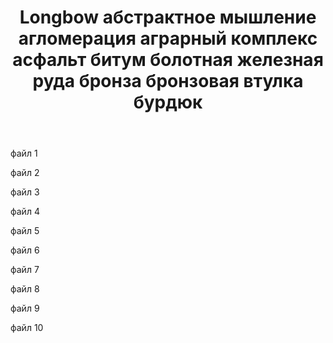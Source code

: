 файл 1
:PROPERTIES:
:ID: 7DE3E685-4DAC-40A9-97D7-43A810DCE265
:WHAT: armory
:WHEN: medieval
:WHERE: Europe
:ROAM_ALIASES: "английский лук"
:SOURCE: Glazychev-History-Of-Engineering
:END:
#+title: Longbow
#+BEGIN_RELATIONS
* Leads to

* Requires
[[id:6D086AB8-926C-476B-9B29-656B0793F7CA][лук]]
* Subset of
#+END_RELATIONS

файл 2
:PROPERTIES:
:ID: C9EA9658-CF4F-4E5D-81F4-9CED79D4FF81
:WHAT: concept math
:WHEN: tbd
:WHERE: tbd
:ROAM_ALIASES: "абстракция"
:SOURCE: Glazychev-History-Of-Engineering
:END:
#+title: абстрактное мышление
#+BEGIN_RELATIONS
* Leads to

* Requires
[[id:4653B479-2DB1-4536-AD71-3BE553639369][чистые геометрические формы]]
* Subset of
#+END_RELATIONS

файл 3
:PROPERTIES:
:ID: CD5A2C20-9794-434E-A75A-0717430135B4
:WHAT: urban technology
:WHEN: tbd
:WHERE: tbd
:ROAM_ALIASES: "городская агломерация" "город и пригород"
:SOURCE: Glazychev-History-Of-Engineering
:END:
#+title: агломерация
#+BEGIN_RELATIONS
* Leads to

* Requires
[[id:F70E97A6-101A-4488-BBDB-4E950D1EA746][внутренний город]]
[[id:7BB6F26A-CECA-4CB7-A305-C147A89D0615][стена внутреннего города]]
[[id:E813438E-2645-4C02-ABBE-663B1887D732][внешняя стена]]
[[id:A3523DD9-10F7-4FA1-A708-3EC17B3B11C7][окресные посадки культур]]
* Subset of

* Siblings
#+END_RELATIONS

файл 4
:PROPERTIES:
:ID: 6F1193C2-D425-4FD2-8F13-B051F5D15624
:WHAT: institution business technology
:WHEN: tbd
:WHERE: tbd
:ROAM_ALIASES: 
:SOURCE: Glazychev-History-Of-Engineering
:END:
#+title: аграрный комплекс
#+BEGIN_RELATIONS
* Leads to

* Requires

* Subset of

* Siblings
#+END_RELATIONS


файл 5
:PROPERTIES:
:ID: 364132E9-DE96-4028-8143-BB37760FCBF7
:WHAT: materials technology logistics
:WHEN: bronze
:WHERE: Mesopotamia
:ROAM_ALIASES: 
:SOURCE: Glazychev-History-Of-Engineering
:END:
#+title: асфальт
#+BEGIN_RELATIONS
* Leads to

* Requires

* Subset of

* Siblings
#+END_RELATIONS

файл 6
:PROPERTIES:
:ID: 0DE9E212-4272-45F8-B4FC-8FF5A1C55ABC
:WHAT: materials
:WHEN: bronze
:WHERE: Mesopotamia
:ROAM_ALIASES: 
:SOURCE: Glazychev-History-Of-Engineering
:END:
#+title: битум
#+BEGIN_RELATIONS
* Leads to
[[id:364132E9-DE96-4028-8143-BB37760FCBF7][асфальт]]
* Requires

* Subset of

* Siblings
#+END_RELATIONS

файл 7
:PROPERTIES:
:ID: D12E33F4-95E9-4275-86E6-37ED7F255F10
:WHAT: materials
:WHEN: tbd
:WHERE: Europe
:ROAM_ALIASES: "железная руда" "гранулы железа"
:SOURCE: Glazychev-History-Of-Engineering
:END:
#+title: болотная железная руда

#+BEGIN_RELATIONS
* Leads to

* Requires

* Subset of

* Siblings

#+END_RELATIONS


файл 8
:PROPERTIES:
:ID: F7292786-039C-42E4-A019-035BE30932EF
:WHAT: materials
:WHEN: bronze
:WHERE: tbd
:ROAM_ALIASES: 
:SOURCE: Glazychev-History-Of-Engineering
:END:
#+title: бронза
#+BEGIN_RELATIONS
* Leads to

* Requires
[[id:3CF78809-CDE3-4D72-9C00-2B219CDC714F][медь]]
[[id:1E2D5010-FBF2-4B34-A63D-27C11A846B34][олово]]
* Subset of
[[id:EC51E167-F553-4D0F-8BE0-0B9BC7C40561][композитный материал]]
* Siblings
#+END_RELATIONS


файл 9
:PROPERTIES:
:ID: 5B6E9AAC-4A9D-4AF3-8CEA-BDB131F0B3E8
:WHAT: technology
:WHEN: bronze
:WHERE: China
:ROAM_ALIASES: 
:SOURCE: Glazychev-History-Of-Engineering
:END:
#+title: бронзовая втулка
#+BEGIN_RELATIONS
* Leads to
[[id:63533A36-1B7D-4240-82F5-0346F8A7C426][колесо со спицами]]
* Requires
[[id:F7292786-039C-42E4-A019-035BE30932EF][бронза]]
[[id:2CFD32EA-4556-49D5-AF65-0997683430C5][втулка]]
* Subset of
[[id:34D8F06C-597D-4DC0-9D80-0BEC05AC2AB8][колесо]]
* Siblings
#+END_RELATIONS


файл 10
:PROPERTIES:
:ID: F28712F7-9374-4DA5-8AA4-42174B9EE76F
:WHAT: technology
:WHEN: tbd
:WHERE: tbd
:ROAM_ALIASES: "плавательный шар" "плавательный балон"
:SOURCE: Glazychev-History-Of-Engineering
:END:
#+title: бурдюк
#+BEGIN_RELATIONS
* Leads to
[[id:5354E878-F697-4315-A9E4-921DF5122485][Меха]]
[[id:2F538C7B-CDD6-47F2-85FA-8E69974AA733][надувное плавательное средство]]
* Requires

* Subset of

* Siblings
#+END_RELATIONS